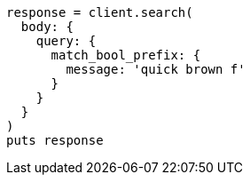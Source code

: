 [source, ruby]
----
response = client.search(
  body: {
    query: {
      match_bool_prefix: {
        message: 'quick brown f'
      }
    }
  }
)
puts response
----
